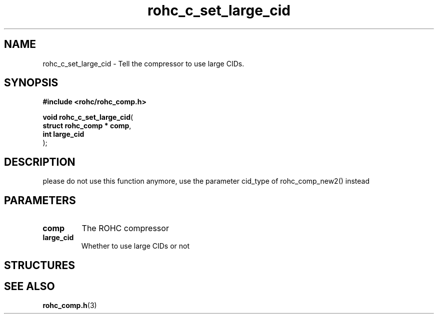 .\" File automatically generated by doxy2man0.1
.\" Generation date: dim. août 9 2015
.TH rohc_c_set_large_cid 3 2015-08-09 "ROHC" "ROHC library Programmer's Manual"
.SH "NAME"
rohc_c_set_large_cid \- Tell the compressor to use large CIDs.
.SH SYNOPSIS
.nf
.B #include <rohc/rohc_comp.h>
.sp
\fBvoid rohc_c_set_large_cid\fP(
    \fBstruct rohc_comp  * comp\fP,
    \fBint                 large_cid\fP
);
.fi
.SH DESCRIPTION
.PP 
please do not use this function anymore, use the parameter cid_type of rohc_comp_new2() instead
.SH PARAMETERS
.TP
.B comp
The ROHC compressor 
.TP
.B large_cid
Whether to use large CIDs or not 
.SH STRUCTURES
.SH SEE ALSO
.BR rohc_comp.h (3)
